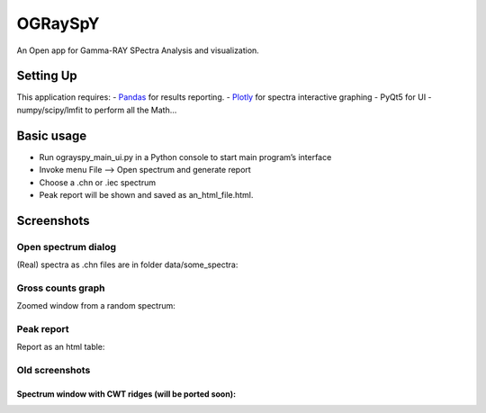 OGRaySpY
========

An Open app for Gamma-RAY SPectra Analysis and visualization.

Setting Up
----------

This application requires: - `Pandas <http://pandas.pydata.org/>`__ for
results reporting. - `Plotly <https://plotly.com/python/>`__ for spectra
interactive graphing - PyQt5 for UI - numpy/scipy/lmfit to perform all
the Math…

Basic usage
-----------

-  Run ograyspy_main_ui.py in a Python console to start main program’s
   interface
-  Invoke menu File –> Open spectrum and generate report
-  Choose a .chn or .iec spectrum
-  Peak report will be shown and saved as an_html_file.html.

Screenshots
-----------

Open spectrum dialog
~~~~~~~~~~~~~~~~~~~~

(Real) spectra as .chn files are in folder data/some_spectra:

Gross counts graph
~~~~~~~~~~~~~~~~~~

Zoomed window from a random spectrum:

Peak report
~~~~~~~~~~~

Report as an html table:

Old screenshots
~~~~~~~~~~~~~~~

Spectrum window with CWT ridges (will be ported soon):
^^^^^^^^^^^^^^^^^^^^^^^^^^^^^^^^^^^^^^^^^^^^^^^^^^^^^^
